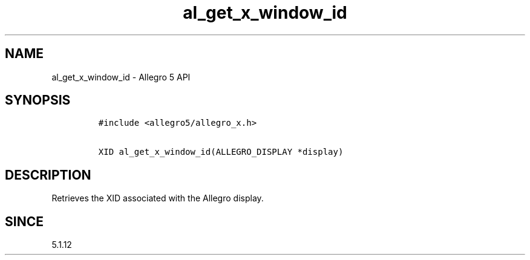 .\" Automatically generated by Pandoc 1.19.2.4
.\"
.TH "al_get_x_window_id" "3" "" "Allegro reference manual" ""
.hy
.SH NAME
.PP
al_get_x_window_id \- Allegro 5 API
.SH SYNOPSIS
.IP
.nf
\f[C]
#include\ <allegro5/allegro_x.h>

XID\ al_get_x_window_id(ALLEGRO_DISPLAY\ *display)
\f[]
.fi
.SH DESCRIPTION
.PP
Retrieves the XID associated with the Allegro display.
.SH SINCE
.PP
5.1.12
